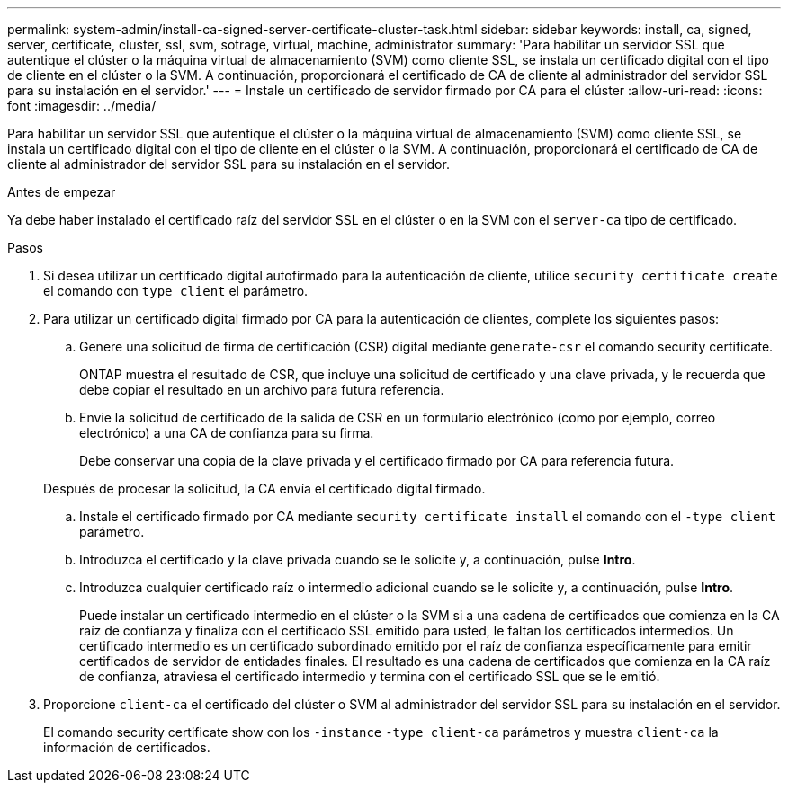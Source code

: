 ---
permalink: system-admin/install-ca-signed-server-certificate-cluster-task.html 
sidebar: sidebar 
keywords: install, ca, signed, server, certificate, cluster, ssl, svm, sotrage, virtual, machine, administrator 
summary: 'Para habilitar un servidor SSL que autentique el clúster o la máquina virtual de almacenamiento (SVM) como cliente SSL, se instala un certificado digital con el tipo de cliente en el clúster o la SVM. A continuación, proporcionará el certificado de CA de cliente al administrador del servidor SSL para su instalación en el servidor.' 
---
= Instale un certificado de servidor firmado por CA para el clúster
:allow-uri-read: 
:icons: font
:imagesdir: ../media/


[role="lead"]
Para habilitar un servidor SSL que autentique el clúster o la máquina virtual de almacenamiento (SVM) como cliente SSL, se instala un certificado digital con el tipo de cliente en el clúster o la SVM. A continuación, proporcionará el certificado de CA de cliente al administrador del servidor SSL para su instalación en el servidor.

.Antes de empezar
Ya debe haber instalado el certificado raíz del servidor SSL en el clúster o en la SVM con el `server-ca` tipo de certificado.

.Pasos
. Si desea utilizar un certificado digital autofirmado para la autenticación de cliente, utilice `security certificate create` el comando con `type client` el parámetro.
. Para utilizar un certificado digital firmado por CA para la autenticación de clientes, complete los siguientes pasos:
+
.. Genere una solicitud de firma de certificación (CSR) digital mediante `generate-csr` el comando security certificate.
+
ONTAP muestra el resultado de CSR, que incluye una solicitud de certificado y una clave privada, y le recuerda que debe copiar el resultado en un archivo para futura referencia.

.. Envíe la solicitud de certificado de la salida de CSR en un formulario electrónico (como por ejemplo, correo electrónico) a una CA de confianza para su firma.
+
Debe conservar una copia de la clave privada y el certificado firmado por CA para referencia futura.

+
Después de procesar la solicitud, la CA envía el certificado digital firmado.

.. Instale el certificado firmado por CA mediante `security certificate install` el comando con el `-type client` parámetro.
.. Introduzca el certificado y la clave privada cuando se le solicite y, a continuación, pulse *Intro*.
.. Introduzca cualquier certificado raíz o intermedio adicional cuando se le solicite y, a continuación, pulse *Intro*.
+
Puede instalar un certificado intermedio en el clúster o la SVM si a una cadena de certificados que comienza en la CA raíz de confianza y finaliza con el certificado SSL emitido para usted, le faltan los certificados intermedios. Un certificado intermedio es un certificado subordinado emitido por el raíz de confianza específicamente para emitir certificados de servidor de entidades finales. El resultado es una cadena de certificados que comienza en la CA raíz de confianza, atraviesa el certificado intermedio y termina con el certificado SSL que se le emitió.



. Proporcione `client-ca` el certificado del clúster o SVM al administrador del servidor SSL para su instalación en el servidor.
+
El comando security certificate show con los `-instance` `-type client-ca` parámetros y muestra `client-ca` la información de certificados.



